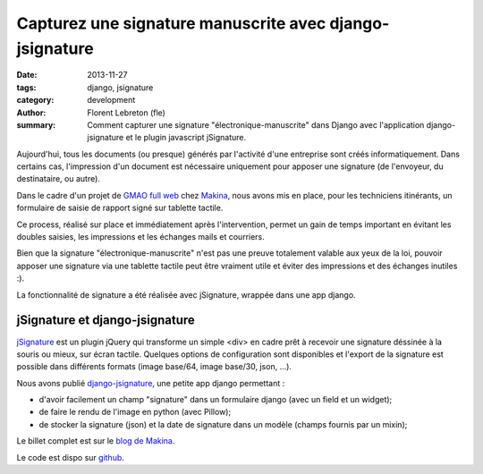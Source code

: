 Capturez une signature manuscrite avec django-jsignature
#########################################################

:date: 2013-11-27
:tags: django, jsignature
:category: development
:author: Florent Lebreton (fle)
:summary: Comment capturer une signature "électronique-manuscrite" dans Django avec l'application django-jsignature et le plugin javascript jSignature.


Aujourd'hui, tous les documents (ou presque) générés par l'activité d'une entreprise sont créés informatiquement.
Dans certains cas, l'impression d'un document est nécessaire uniquement pour apposer une signature (de l'envoyeur, du destinataire, ou autre).

Dans le cadre d'un projet de `GMAO full web <http://makina-corpus.com/realisations/application-de-gmao>`_ chez `Makina <http://makina-corpus.com>`_, nous avons mis en place, pour les techniciens itinérants, un formulaire de saisie de rapport signé sur tablette tactile.

Ce process, réalisé sur place et immédiatement après l'intervention, permet un gain de temps important en évitant les doubles saisies, les impressions et les échanges mails et courriers.

Bien que la signature "électronique-manuscrite" n'est pas une preuve totalement valable aux yeux de la loi, pouvoir apposer une signature via une tablette tactile peut être vraiment utile et éviter des impressions et des échanges inutiles :).

La fonctionnalité de signature a été réalisée avec jSignature, wrappée dans une app django.

jSignature et django-jsignature
--------------------------------

`jSignature <https://github.com/brinley/jSignature/blob/master/README.md>`_ est un plugin jQuery qui transforme un simple <div> en cadre prêt à recevoir une signature déssinée à la souris ou mieux, sur écran tactile. Quelques options de configuration sont disponibles et l'export de la signature est possible dans différents formats (image base/64, image base/30, json, ...).

Nous avons publié `django-jsignature <https://github.com/fle/django-jsignature>`_, une petite app django permettant :

* d'avoir facilement un champ "signature" dans un formulaire django (avec un field et un widget);
* de faire le rendu de l'image en python (avec Pillow);
* de stocker la signature (json) et la date de signature dans un modèle (champs fournis par un mixin);

Le billet complet est sur le `blog de Makina <http://makina-corpus.com/blog/metier/signez-vos-documents-sur-tablette-tactile-avec-django-jsignature>`_.

Le code est dispo sur `github <https://github.com/fle/django-jsignature.git>`_.
